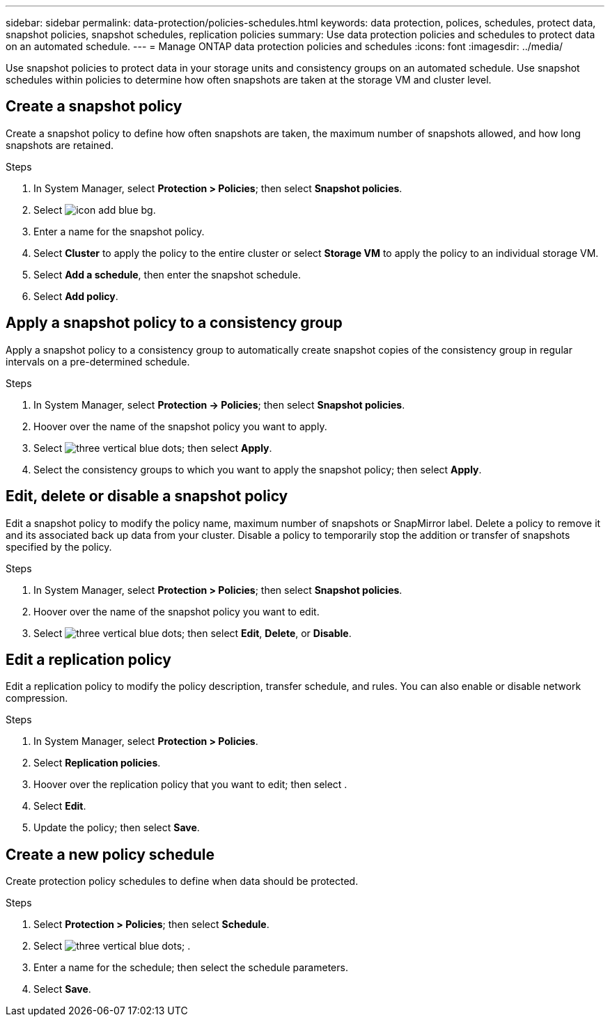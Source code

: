 ---
sidebar: sidebar
permalink: data-protection/policies-schedules.html
keywords: data protection, polices, schedules, protect data, snapshot policies, snapshot schedules, replication policies
summary: Use data protection policies and schedules to protect data on an automated schedule.  
---
= Manage ONTAP data protection policies and schedules
:icons: font
:imagesdir: ../media/

[.lead]
Use snapshot policies to protect data in your storage units and consistency groups on an automated schedule. Use snapshot schedules within policies to determine how often snapshots are taken at the storage VM and cluster level.

== Create a snapshot policy

Create a snapshot policy to define how often snapshots are taken, the maximum number of snapshots allowed, and how long snapshots are retained.

.Steps

. In System Manager, select *Protection > Policies*; then select *Snapshot policies*.
. Select image:icon_add_blue_bg.png[].
. Enter a name for the snapshot policy.
. Select *Cluster* to apply the policy to the entire cluster or select *Storage VM* to apply the policy to an individual storage VM.
. Select *Add a schedule*, then enter the snapshot schedule.
. Select *Add policy*.

== Apply a snapshot policy to a consistency group

Apply a snapshot policy to a consistency group to automatically create snapshot copies of the consistency group in regular intervals on a pre-determined schedule.

.Steps

. In System Manager, select *Protection -> Policies*; then select *Snapshot policies*.
. Hoover over the name of the snapshot policy you want to apply.  
. Select image:icon_kabob.gif[three vertical blue dots]; then select *Apply*.
. Select the consistency groups to which you want to apply the snapshot policy; then select *Apply*.

== Edit, delete or disable a snapshot policy 

Edit a snapshot policy to modify the policy name, maximum number of snapshots or SnapMirror label.  Delete a policy to remove it and its associated back up data from your cluster.  Disable a policy to temporarily stop the addition or transfer of snapshots specified by the policy.

.Steps

. In System Manager, select *Protection > Policies*; then select *Snapshot policies*.
. Hoover over the name of the snapshot policy you want to edit.  
. Select image:icon_kabob.gif[three vertical blue dots]; then select *Edit*, *Delete*, or *Disable*.

== Edit a replication policy

Edit a replication policy to modify the policy description, transfer schedule, and rules.  You can also enable or disable network compression.

.Steps

. In System Manager, select *Protection > Policies*.
. Select *Replication policies*.
. Hoover over the replication policy that you want to edit; then select  .
. Select *Edit*.
. Update the policy; then select *Save*.

== Create a new policy schedule

Create protection policy schedules to define when data should be protected. 

.Steps

. Select *Protection > Policies*; then select *Schedule*.
. Select image:icon_kabob.gif[three vertical blue dots]; .
. Enter a name for the schedule; then select the schedule parameters.
. Select *Save*.


// ONTAPDOC 1927, 2024 Sept 24